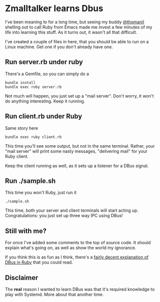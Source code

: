 * Zmalltalker learns Dbus
  I've been meaning to for a long time, but seeing my buddy [[http://twitter.com/thomanil][@thomanil]]
  shelling out to call Ruby from Emacs made me invest a few minutes of
  my life into learning this stuff. As it turns out, it wasn't all
  that difficult.

  I've created a couple of files in here, that you should be able to
  run on a Linux machine. Get one if you don't already have one.

** Run server.rb under ruby
   There's a Gemfile, so you can simply do a
#+BEGIN_SRC shell
bundle install
bundle exec ruby server.rb
#+END_SRC

   Not much will happen, you just set up a "mail server". Don't worry,
   it won't do anything interesting. Keep it running.

** Run client.rb under Ruby

   Same story here
#+BEGIN_SRC shell
bundle exec ruby client.rb
#+END_SRC

   This time you'll see some output, but not in the same
   terminal. Rather, your "mail server" will print some nasty
   messages, "delivering mail" for your Ruby client.

   Keep the client running as well, as it sets up a listener for a
   DBus signal.

** Run ./sample.sh
   This time you won't Ruby, just run it

#+BEGIN_SRC shell
./sample.sh
#+END_SRC

   This time, both your server and client terminals will start acting
   up. Congratulations: you just set up three way IPC using DBus!

** Still with me?
   For once I've added some comments to the top of source code. It
   should explain what's going on, as well as show the world my
   ignorance.

   If you think this is as fun as I think, there's a [[https://github.com/mvidner/ruby-dbus/blob/master/doc/Tutorial.md][fairly decent
   explanation of DBus in Ruby]] that you could read.
** Disclaimer
   The *real* reason I wanted to learn DBus was that it's required
   knowledge to play with Systemd. More about that another time.
